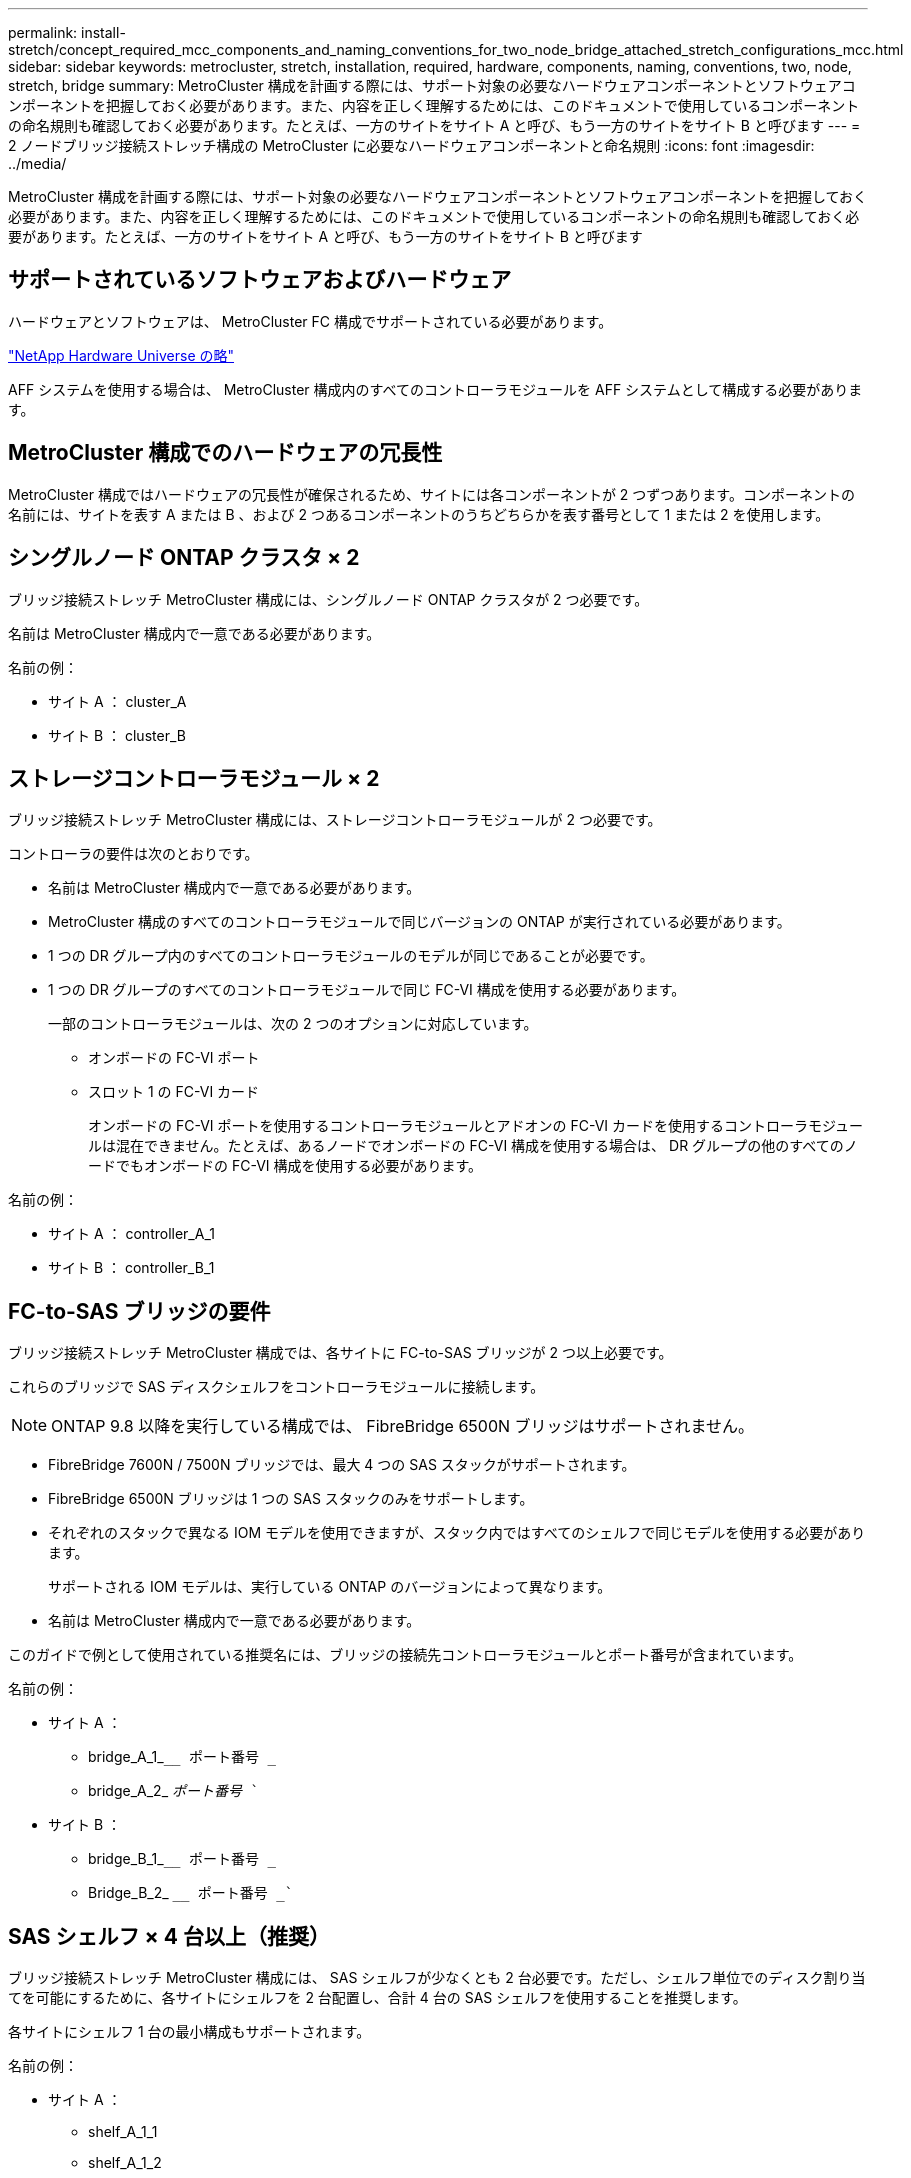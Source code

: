 ---
permalink: install-stretch/concept_required_mcc_components_and_naming_conventions_for_two_node_bridge_attached_stretch_configurations_mcc.html 
sidebar: sidebar 
keywords: metrocluster, stretch, installation, required, hardware, components, naming, conventions, two, node, stretch, bridge 
summary: MetroCluster 構成を計画する際には、サポート対象の必要なハードウェアコンポーネントとソフトウェアコンポーネントを把握しておく必要があります。また、内容を正しく理解するためには、このドキュメントで使用しているコンポーネントの命名規則も確認しておく必要があります。たとえば、一方のサイトをサイト A と呼び、もう一方のサイトをサイト B と呼びます 
---
= 2 ノードブリッジ接続ストレッチ構成の MetroCluster に必要なハードウェアコンポーネントと命名規則
:icons: font
:imagesdir: ../media/


[role="lead"]
MetroCluster 構成を計画する際には、サポート対象の必要なハードウェアコンポーネントとソフトウェアコンポーネントを把握しておく必要があります。また、内容を正しく理解するためには、このドキュメントで使用しているコンポーネントの命名規則も確認しておく必要があります。たとえば、一方のサイトをサイト A と呼び、もう一方のサイトをサイト B と呼びます



== サポートされているソフトウェアおよびハードウェア

ハードウェアとソフトウェアは、 MetroCluster FC 構成でサポートされている必要があります。

https://hwu.netapp.com["NetApp Hardware Universe の略"]

AFF システムを使用する場合は、 MetroCluster 構成内のすべてのコントローラモジュールを AFF システムとして構成する必要があります。



== MetroCluster 構成でのハードウェアの冗長性

MetroCluster 構成ではハードウェアの冗長性が確保されるため、サイトには各コンポーネントが 2 つずつあります。コンポーネントの名前には、サイトを表す A または B 、および 2 つあるコンポーネントのうちどちらかを表す番号として 1 または 2 を使用します。



== シングルノード ONTAP クラスタ × 2

ブリッジ接続ストレッチ MetroCluster 構成には、シングルノード ONTAP クラスタが 2 つ必要です。

名前は MetroCluster 構成内で一意である必要があります。

名前の例：

* サイト A ： cluster_A
* サイト B ： cluster_B




== ストレージコントローラモジュール × 2

ブリッジ接続ストレッチ MetroCluster 構成には、ストレージコントローラモジュールが 2 つ必要です。

コントローラの要件は次のとおりです。

* 名前は MetroCluster 構成内で一意である必要があります。
* MetroCluster 構成のすべてのコントローラモジュールで同じバージョンの ONTAP が実行されている必要があります。
* 1 つの DR グループ内のすべてのコントローラモジュールのモデルが同じであることが必要です。
* 1 つの DR グループのすべてのコントローラモジュールで同じ FC-VI 構成を使用する必要があります。
+
一部のコントローラモジュールは、次の 2 つのオプションに対応しています。

+
** オンボードの FC-VI ポート
** スロット 1 の FC-VI カード
+
オンボードの FC-VI ポートを使用するコントローラモジュールとアドオンの FC-VI カードを使用するコントローラモジュールは混在できません。たとえば、あるノードでオンボードの FC-VI 構成を使用する場合は、 DR グループの他のすべてのノードでもオンボードの FC-VI 構成を使用する必要があります。





名前の例：

* サイト A ： controller_A_1
* サイト B ： controller_B_1




== FC-to-SAS ブリッジの要件

ブリッジ接続ストレッチ MetroCluster 構成では、各サイトに FC-to-SAS ブリッジが 2 つ以上必要です。

これらのブリッジで SAS ディスクシェルフをコントローラモジュールに接続します。


NOTE: ONTAP 9.8 以降を実行している構成では、 FibreBridge 6500N ブリッジはサポートされません。

* FibreBridge 7600N / 7500N ブリッジでは、最大 4 つの SAS スタックがサポートされます。
* FibreBridge 6500N ブリッジは 1 つの SAS スタックのみをサポートします。
* それぞれのスタックで異なる IOM モデルを使用できますが、スタック内ではすべてのシェルフで同じモデルを使用する必要があります。
+
サポートされる IOM モデルは、実行している ONTAP のバージョンによって異なります。

* 名前は MetroCluster 構成内で一意である必要があります。


このガイドで例として使用されている推奨名には、ブリッジの接続先コントローラモジュールとポート番号が含まれています。

名前の例：

* サイト A ：
+
** bridge_A_1_``__ ポート番号 _``
** bridge_A_2_ `__ ポート番号 __``


* サイト B ：
+
** bridge_B_1_``__ ポート番号 _``
** Bridge_B_2_ `__ ポート番号 _``






== SAS シェルフ × 4 台以上（推奨）

ブリッジ接続ストレッチ MetroCluster 構成には、 SAS シェルフが少なくとも 2 台必要です。ただし、シェルフ単位でのディスク割り当てを可能にするために、各サイトにシェルフを 2 台配置し、合計 4 台の SAS シェルフを使用することを推奨します。

各サイトにシェルフ 1 台の最小構成もサポートされます。

名前の例：

* サイト A ：
+
** shelf_A_1_1
** shelf_A_1_2


* サイト B ：
+
** shelf_B_1_1
** shelf_B_1_2






== IOM12 モジュールと IOM 6 モジュールをスタック内に混在させる

使用している ONTAP のバージョンでシェルフの混在がサポートされている必要がお使いのバージョンの ONTAP でシェルフの混在がサポートされているかどうかを確認するには、 Interoperability Matrix Tool （ IMT ）を参照してください。 https://mysupport.netapp.com/NOW/products/interoperability["ネットアップの相互運用性"]

シェルフ混在の詳細については、以下を参照してください。 https://docs.netapp.com/platstor/topic/com.netapp.doc.hw-ds-mix-hotadd/home.html["IOM12 モジュールを搭載したシェルフを IOM6 モジュールを搭載したシェルフのスタックにホットアドします"]

